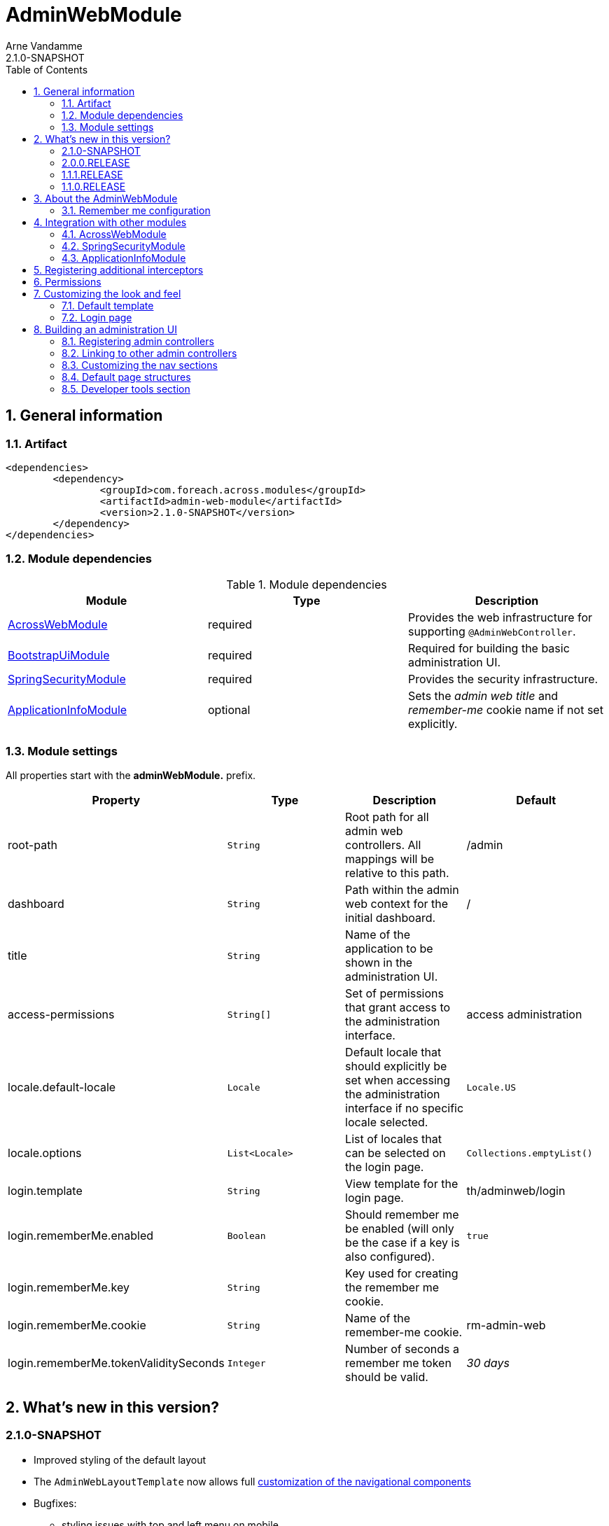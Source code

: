 = AdminWebModule
Arne Vandamme
2.1.0-SNAPSHOT
:toc: left
:sectanchors:
:module-version: 2.1.0-SNAPSHOT
:module-name: AdminWebModule
:module-artifact: admin-web-module
:module-url: https://foreach.atlassian.net/wiki/display/AX/AdminWebModule
:spring-security-module-url: https://foreach.atlassian.net/wiki/display/AX/SpringSecurityModule
:bootstrap-ui-module-url: https://foreach.atlassian.net/wiki/display/AX/BootstrapUiModule

:numbered:
== General information

=== Artifact
[source,xml,indent=0]
[subs="verbatim,quotes,attributes"]
----
	<dependencies>
		<dependency>
			<groupId>com.foreach.across.modules</groupId>
			<artifactId>{module-artifact}</artifactId>
			<version>{module-version}</version>
		</dependency>
	</dependencies>
----

=== Module dependencies

.Module dependencies
|===
|Module |Type |Description

|<<integration:acrossweb>>
|required
|Provides the web infrastructure for supporting `@AdminWebController`.

|{bootstrap-ui-module-url}[BootstrapUiModule]
|required
|Required for building the basic administration UI.

|<<integration:springsecurity>>
|required
|Provides the security infrastructure.

|<<integration:application-info>>
|optional
|Sets the _admin web title_ and _remember-me_ cookie name if not set explicitly.
|===

=== Module settings

All properties start with the *adminWebModule.* prefix.

|===
|Property |Type |Description |Default

|root-path
|`String`
|Root path for all admin web controllers.  All mappings will be relative to this path.
|/admin

|dashboard
|`String`
|Path within the admin web context for the initial dashboard.
|/

|title
|`String`
|Name of the application to be shown in the administration UI.
|

|access-permissions
|`String[]`
|Set of permissions that grant access to the administration interface.
|access administration

|locale.default-locale
|`Locale`
|Default locale that should explicitly be set when accessing the administration interface if no specific locale selected.
|`Locale.US`

|locale.options
|`List<Locale>`
|List of locales that can be selected on the login page.
|`Collections.emptyList()`

|login.template
|`String`
|View template for the login page.
|th/adminweb/login

|login.rememberMe.enabled
|`Boolean`
|Should remember me be enabled (will only be the case if a key is also configured).
|`true`

|login.rememberMe.key
|`String`
|Key used for creating the remember me cookie.
|

|login.rememberMe.cookie
|`String`
|Name of the remember-me cookie.
|rm-admin-web

|login.rememberMe.tokenValiditySeconds
|`Integer`
|Number of seconds a remember me token should be valid.
|_30 days_

|===

== What's new in this version?
:numbered!:
=== 2.1.0-SNAPSHOT

* Improved styling of the default layout
* The `AdminWebLayoutTemplate` now allows full <<customizing-nav-sections,customization of the navigational components>>
* Bugfixes:
** styling issues with top and left menu on mobile

=== 2.0.0.RELEASE

* AdminWebModule now depends on {bootstrap-ui-module-url}[BootstrapUiModule]
* the login page now provides an attribute *isLoginPage* that is accessible in the global template
* added the <<page-content-structure,`PageContentStructure` with corresponding template>> to facilitate layouting admin pages

=== 1.1.1.RELEASE

* all settings are now configurable through properties with Spring configuration metadata support
* login template now uses the `isRememberMeEnabled` attribute to determine if the remember-me checkbox should be shown
** this is a *breaking change* for custom templates
* a <<developer-tools,Developer tools>> menu section gets created if development mode is active

=== 1.1.0.RELEASE
Initial public release available on http://search.maven.org/[Maven central].

:numbered:
== About the AdminWebModule
{module-name} provides infrastructure for building an secured administration section in your site.
All `@AdminWebController` beans will be mapped behind the admin web root path and will have the security rules applied.

Unless otherwise specified, the default admin web template will be applied for those controllers.
The default template is built on Bootstrap and JQuery and builds a menu structure that controllers can hook into via the `AdminMenuEvent`.

=== Remember me configuration
You can easily enable remember me support for the administration ui by setting the correct properties.  By default
the `TokenBasedRememberMeServices` are used, meaning the user password is encoded into the cookie value.  When using a
local memory database during development this can be unhandy when users get reinstalled upon application start.  If
the user password is also encoded using a random encoder (the default when using the `UserModule`) the remember me
cookies will not work after a restart.  The solution for this to configure either a `NoOpPasswordEncoder.getInstance()`
or a fixed password encoder in local development mode.

== Integration with other modules

[[integration:acrossweb]]
=== AcrossWebModule
Admin web creates its own `PrefixingRequestMappingHandlerMapping` that picks up all `@AdminWebController` and will prefix all request mappings with the root path of the admin web module.

Provide an `AdminWebConfigurerAdapter` if you want to register interceptors that should only be applied to the admin web controllers.

[[integration:springsecurity]]
=== SpringSecurityModule
By default `AdminWebModule` adds a `SpringWebSecurityConfigurerAdapter` with default rules for all requests under the admin web root.
If you wish to modify the default security rules, you must provide your own `SpringWebSecurityConfigurerAdapter` that is positioned before the default `AdminWebSecurityConfiguration` instance.

If you create a new `SpringWebSecurityConfigurerAdapater` you will need to scope it correctly to the admin web root path and provide all rules including things like login/logout and remember me.
If you are interested more in extending the default configuration, you can extend `AdminWebSecurityConfiguration` and override the `customizeAdminWebSecurity` adapter method.

.Example of disabling security headers on admin web
[source,java,indent=0]
[subs="verbatim,quotes,attributes"]
----
/**
 * Create a custom security configurer that extends from the
 * default AdminWebSecurityConfiguration but disables all
 * security headers.
 *
 * The @OrderInModule annotation will ensure that this
 * configurer will be positioned before the default configuration
 * once we add it to the AdminWebModule context.
 */
@Configuration
@OrderInModule(Ordered.HIGHEST_PRECEDENCE)
public class DisableAdminWebSecurityHeaders extends AdminWebSecurityConfiguration
{
	@Override
	protected void customizeAdminWebSecurity( HttpSecurity http ) throws Exception {
		http.headers().disable();
	}
}

...

// Add the custom security configuration to the AdminWebModule
AdminWebModule adminWebModule = new AdminWebModule();
adminWebModule.addApplicationContextConfigurer( DisableAdminWebSecurityHeaders.class );
----

[[integration:application-info]]
=== ApplicationInfoModule
If the `ApplicationInfoModule` is present in the context, the configured application information will be used
to set the default remember-me cookie name (based on the `ApplicationInfo.getApplicationId()`) and application title for
 the administration interface (based on the `ApplicationInfo.getApplicationName()` property).use DebugWebConfigurerAdapter to add interceptors only to debug web

== Registering additional interceptors
Additional interceptors for admin controllers can easily be registered by providing an `AdminWebConfigurerAdapter` bean.

== Permissions
By default, access to the administration interface is restricted to users having the *access administration* permission.
The allowed permissions can be specified by setting the *adminWebModule.access-permissions* property.

== Customizing the look and feel
=== Default template
All admin web controllers will use a default template named *adminWeb*.
You can customize which template to use by modifying the `WebTemplateRegistry` bean named *adminWebTemplateRegistry*.
You can either change the default template or simply replace the instance registered as *adminWeb*.

WARNING: The login page uses the same default template as all other admin web controllers.
This means the template should take both authorized and non-authorized authentications into account.

=== Login page
The default login page can be customized by setting the property *adminWebModule.login.template* to the Thymeleaf template you wish to render.
The login controller provides the following model attributes that can be used to customize the template:

|===

|Attribute |Type |Description

|*isLoginPage*
|`Boolean`
|Always `true`.
This attribute can be used in the wrapping template to determine if the login page is being requested.

|*isRememberMeEnabled*
|`Boolean`
|Can be used to determine if a remember me checkbox should be rendered.

|*localeOptions*
|`List<Locale>`
|Lists the different locale options that should be offered on the login page.

|===

== Building an administration UI
=== Registering admin controllers
{module-name} will scan for all beans annoted with `@AdminWebController`.
This is a replacement for the default `@Controller` annotation and marks the beans as controllers that should run under the {module-name} root path.

All request mappings that the controller declares will be prefixed with the admin root path, and will be secured behind it.
The default admin web template will be applied to the controller unless it explicitly declares a `@Template` annotation.

NOTE: `@AdminWebController` also declared a Spring condition.
Beans annotated with `@AdminWebController` will only get created if {module-name} is present.

The following code snippet illustrates creating a simple admin controller:

.Example creating a custom admin web controller
[source,java,indent=0]
[subs="verbatim,quotes,attributes"]
----
@AdminWebController
@RequestMapping("/demo")
public class DemoAdminWebController
{
	@RequestMapping("/page")
	public String renderPage( Model model ) {
	    model.addAttribute( "message", "Hello!" );
	    return "th/myModule/admin/page";
	}
}
----

With the default settings, the controller in the example would be available as _/admin/demo/page.

=== Linking to other admin controllers
Because admin controllers have no knowledge of the base prefix, care should be taken to use the `WebAppPathResolver` with the correct prefix for generating the right links.

There are 3 ways to do this:

* using the *adminWeb* prefix in the `WebAppPathResolver` bean: `webapp.path("@adminWeb:/demo/page")`
* using the *adminWeb* prefix directly in any Thymeleaf url: `th:href="@{@adminWeb:/demo/page}"`
* using the `AdminWeb` bean to generate paths or redirect: `adminWeb.redirect("/demo/page")`

NOTE: {module-name} registers the *adminWeb* link prefix that represents the admin web root path.

[[customizing-nav-sections]]
=== Customizing the nav sections
The default `AdminWebLayoutTemplate` builds a single `AdminMenu` that is supposed to hold all items that make up the UI nav structures.
The same `AdminMenu` is used to render the different nav components on the layout:

* top navigation
** the top navigation actually consists of a left-hand (_navbar_) and right-hand (_navbar-right_) side
* left-hand navigation
* breadcrumb

All nav structures are built using a `NavComponentBuilder` from the {bootstrap-ui-module-url}[BootstrapUiModule] and support all options like HTML attributes, icons and custom `ViewElements`.

==== Default AdminMenu structure
By default the `AdminMenu` contains 3 items:

* the root item (*/*)
* the user context item group (*/user-context*)
** this group is rendered only on the right-hand side of the top navigation
* the logout link as member of the user-context (*/user-context/logout*)

These default items can be customized using the `AdminMenuEvent`.

.Example replacing the default user-context icon by a user profile picture
[source,java,indent=0]
[subs="verbatim,quotes,attributes"]
----
private ViewElementBuilder myProfilePictureViewElementBuilder;

@Event
public void addUserProfilePicture( AdminMenuEvent adminMenuEvent ) {
	adminMenuEvent.builder()
	              .group( DefaultAdminMenuRegistrar.PATH )
	              .attribute( NavComponentBuilder.ATTR_ICON, myProfilePictureViewElementBuilder );
}
----

==== Adding a page to the main nav section
If you want to add a page to the main navigation section of admin web, you can do so by simply registering it in the `AdminMenu`.
The easiest way to do that is by intercepting the `AdminMenuEvent`.

.Example creating a custom admin web controller
[source,java,indent=0]
[subs="verbatim,quotes,attributes"]
----
@Event
public void registerMenuItem( AdminMenuEvent adminMenuEvent ) {
	adminMenuEvent.builder()
	              .group( "/group", "Demo pages" ).and()
	              .item( "/group/page", "My demo page", "/demo/page" );
}
----

NOTE: Relative urls added to the `AdminMenuEvent` will be considered admin web relative, and will get prefixed with the admin web root path.
If you want to avoid this, either use absolute urls, add a specific prefix or begin them with an exclamation mark (!).

==== Specifying a nav section
By default any item will be added both to the top navigation and the left-hand navigation.
You can limit the sections an item should be added to by adding a value for *adminMenu:position* attribute on a `Menu`.

The value can be either a `String` or a `String[]`.

Possible positions are:

* _navbar_: render the item in the top (left) navbar
* _navbar-right_: render the item in the top right navbar
* _sidebar_: render the item in the left sidebar

.Example adding a menu item to the top right and sidebar navigation
[source,java,indent=0]
[subs="verbatim,quotes,attributes"]
----
@Event
public void registerMenuItem( AdminMenuEvent adminMenuEvent ) {
    adminMenuEvent.builder()
                .group( "/tools", "Tools" )
                .attribute(
                    AdminMenu.ATTR_NAV_POSITION,
                    new String[] { AdminWebLayoutTemplate.NAVBAR_RIGHT, AdminWebLayoutTemplate.SIDEBAR }
                );
}
----

==== Excluding an item from the breadcrumb
By default all `Menu` items will be included in the breadcrumb.
Explicitly excluding an item can be done by setting the *adminMenu:breadcrumb* attribute to `false`.

.Example excluding a menu item from the breadcrumb
[source,java,indent=0]
[subs="verbatim,quotes,attributes"]
----
@Event
public void registerMenuItem( AdminMenuEvent adminMenuEvent ) {
    adminMenuEvent.builder()
                .group( "/tools", "Tools" )
                .attribute( AdminMenu.ATTR_BREADCRUMB, false );
}
----

[[page-content-structure]]
=== Default page structures
When creating an admin web page you can use the `PageContentStructure` to help you build a reliable layout.
The `PageContentStructure` is a `ViewElement` that represents the different sections on a page:

* _header_ with the _page title_ and optionally _page title sub text_
* _feedback_ section below the header but before the other page content
* _nav_ section meant for the in-page navigation (for example tabs)
* _body_ section holding the main content
* _footer_ section at the bottom

`PageContentStructure` can be autowired as a request-scoped bean.
If you then use the default template `PageContentStructure.TEMPLATE` this will render the entire page.
This requires you to add all content as `ViewElement` components, but of course you can still specify one or more of the `ViewElement` values to use a custom template for rendering.

.Example using the default page structure
[source,java,indent=0]
[subs="verbatim,attributes"]
----
@Autowired
private PageContentStructure page;

@RequestMapping("/page")
public String pageContent( ViewElementBuilderContext builderContext ) {

    // Render a tab layout
    page.setRenderAsTabs( true );

    // Manually create a menu structure
    Menu menu = new PathBasedMenuBuilder()
        .item( "/one", "One", "#" ).order( 1 ).and()
        .group( "/advanced", "Advanced settings" )
        .order( 2 )
        .attribute( "html:class", "pull-right" )
        .attribute( NavComponentBuilder.ATTR_ICON_ONLY, true )
        .and()
        .item( "/advanced/trash", "Move to trash", "#" )
        .attribute( NavComponentBuilder.ATTR_ICON, new GlyphIcon( GlyphIcon.TRASH ) )
        .and()
        .build();
    menu.sort();

    page.setPageTitle( "Some page title..." );
    page.addToPageTitleSubText( new GlyphIcon( GlyphIcon.ALERT ) );

    // Convert our menu to a tab nav
    page.addToNav( bootstrapUiComponentFactory.nav( menu ).tabs().build( builderContext ) );
    page.addToFeedback(
        bootstrapUiFactory.alert().danger().dismissible().text( "Hello!" )
                            .build( builderContext )
    );

    page.addChild( TextViewElement.text( "Some body content..." ) );

    return PageContentStructure.TEMPLATE;
}
----

If you do not want to use the request scoped `PageContentStructure`, you can always manually create an instance.
For the default template to work, it requires the structure to be available on the model as the default *pageContentStructure* attribute.

.Example using a custom page structure
[source,java,indent=0]
[subs="verbatim,attributes"]
----
@RequestMapping("/page")
public String pageContent( @ModelAttribute PageContentStructure page ) {
    ...

    return PageContentStructure.TEMPLATE;
}
----

Instead of using the default template `PageContentStructure.TEMPLATE`, you can always use your own page template and simply render some of the `ViewElement` properties of the `PageContentStructure` where and when you want them.

[[developer-tools]]
=== Developer tools section
If development mode is active on the Across context, a menu group titled *Developer tools* will get created.
This allows other modules to register development only resources in the administration UI.

The path of the menu group is */ax/developer*.

.Example development controller that only gets created if development mode is active
[source,java,indent=0]
[subs="verbatim,attributes"]
----
@AdminWebController
@ConditionalOnDevelopmentMode
@RequiredArgsConstructor
public class DevToolsController
{
	private final PageContentStructure pageContentStructure;

	@Event
	void registerDeveloperToolsItem( AdminMenuEvent menuEvent ) {
		menuEvent.builder().item( DeveloperToolsMenuRegistrar.PATH + "/test", "Test controller" );
	}

	@GetMapping("/ax/developer/test")
	public String test() {
		pageContentStructure.setPageTitle( "Test developer tools page..." );
		return PageContentStructure.TEMPLATE;
	}
}
----